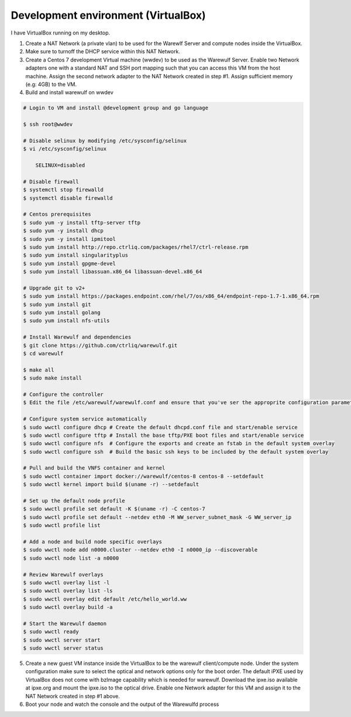 .. _development-environment-vbox:

====================================
Development environment (VirtualBox)
====================================

I have VirtualBox running on my desktop.

1. Create a NAT Network (a private vlan) to be used for the Warewlf Server and compute nodes inside the VirtualBox.

2. Make sure to turnoff the DHCP service within this NAT Network.

3. Create a Centos 7 development Virtual machine (wwdev) to be used as the Warewulf Server. Enable two Network adapters one with a standard NAT and SSH port mapping such that you can access this VM from the host machine. Assign the second network adapter to the NAT Network created in step #1. Assign sufficient memory (e.g: 4GB) to the VM. 

4. Build and install warewulf on wwdev

.. code-block:: bash

    # Login to VM and install @development group and go language

    $ ssh root@wwdev

    # Disable selinux by modifying /etc/sysconfig/selinux
    $ vi /etc/sysconfig/selinux

        SELINUX=disabled

    # Disable firewall
    $ systemctl stop firewalld
    $ systemctl disable firewalld

    # Centos prerequisites
    $ sudo yum -y install tftp-server tftp
    $ sudo yum -y install dhcp
    $ sudo yum -y install ipmitool
    $ sudo yum install http://repo.ctrliq.com/packages/rhel7/ctrl-release.rpm
    $ sudo yum install singularityplus
    $ sudo yum install gpgme-devel
    $ sudo yum install libassuan.x86_64 libassuan-devel.x86_64

    # Upgrade git to v2+
    $ sudo yum install https://packages.endpoint.com/rhel/7/os/x86_64/endpoint-repo-1.7-1.x86_64.rpm
    $ sudo yum install git
    $ sudo yum install golang
    $ sudo yum install nfs-utils

    # Install Warewulf and dependencies
    $ git clone https://github.com/ctrliq/warewulf.git
    $ cd warewulf

    $ make all
    $ sudo make install

    # Configure the controller
    $ Edit the file /etc/warewulf/warewulf.conf and ensure that you've ser the approprite configuration parameters

    # Configure system service automatically
    $ sudo wwctl configure dhcp # Create the default dhcpd.conf file and start/enable service
    $ sudo wwctl configure tftp # Install the base tftp/PXE boot files and start/enable service
    $ sudo wwctl configure nfs  # Configure the exports and create an fstab in the default system overlay
    $ sudo wwctl configure ssh  # Build the basic ssh keys to be included by the default system overlay

    # Pull and build the VNFS container and kernel
    $ sudo wwctl container import docker://warewulf/centos-8 centos-8 --setdefault
    $ sudo wwctl kernel import build $(uname -r) --setdefault

    # Set up the default node profile
    $ sudo wwctl profile set default -K $(uname -r) -C centos-7
    $ sudo wwctl profile set default --netdev eth0 -M WW_server_subnet_mask -G WW_server_ip
    $ sudo wwctl profile list

    # Add a node and build node specific overlays
    $ sudo wwctl node add n0000.cluster --netdev eth0 -I n0000_ip --discoverable
    $ sudo wwctl node list -a n0000

    # Review Warewulf overlays
    $ sudo wwctl overlay list -l
    $ sudo wwctl overlay list -ls
    $ sudo wwctl overlay edit default /etc/hello_world.ww
    $ sudo wwctl overlay build -a

    # Start the Warewulf daemon
    $ sudo wwctl ready
    $ sudo wwctl server start
    $ sudo wwctl server status

5. Create a new guest VM instance inside the VirtualBox to be the warewulf client/compute node. Under the system configuration make sure to select the optical and network options only for the boot order. The default iPXE used by VirtualBox does not come with bzImage capability which is needed for warewulf. Download the ipxe.iso available at ipxe.org and mount the ipxe.iso to the optical drive. Enable one Network adapter for this VM and assign it to the NAT Network created in step #1 above. 

6. Boot your node and watch the console and the output of the Warewulfd process
